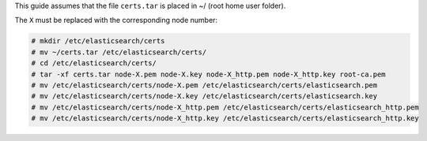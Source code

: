 .. Copyright (C) 2020 Wazuh, Inc.

This guide assumes that the file ``certs.tar`` is placed in ~/ (root home user folder).

The ``X`` must be replaced with the corresponding node number:

.. code-block:: console

  # mkdir /etc/elasticsearch/certs
  # mv ~/certs.tar /etc/elasticsearch/certs/
  # cd /etc/elasticsearch/certs/
  # tar -xf certs.tar node-X.pem node-X.key node-X_http.pem node-X_http.key root-ca.pem
  # mv /etc/elasticsearch/certs/node-X.pem /etc/elasticsearch/certs/elasticsearch.pem
  # mv /etc/elasticsearch/certs/node-X.key /etc/elasticsearch/certs/elasticsearch.key
  # mv /etc/elasticsearch/certs/node-X_http.pem /etc/elasticsearch/certs/elasticsearch_http.pem
  # mv /etc/elasticsearch/certs/node-X_http.key /etc/elasticsearch/certs/elasticsearch_http.key

.. End of include file
